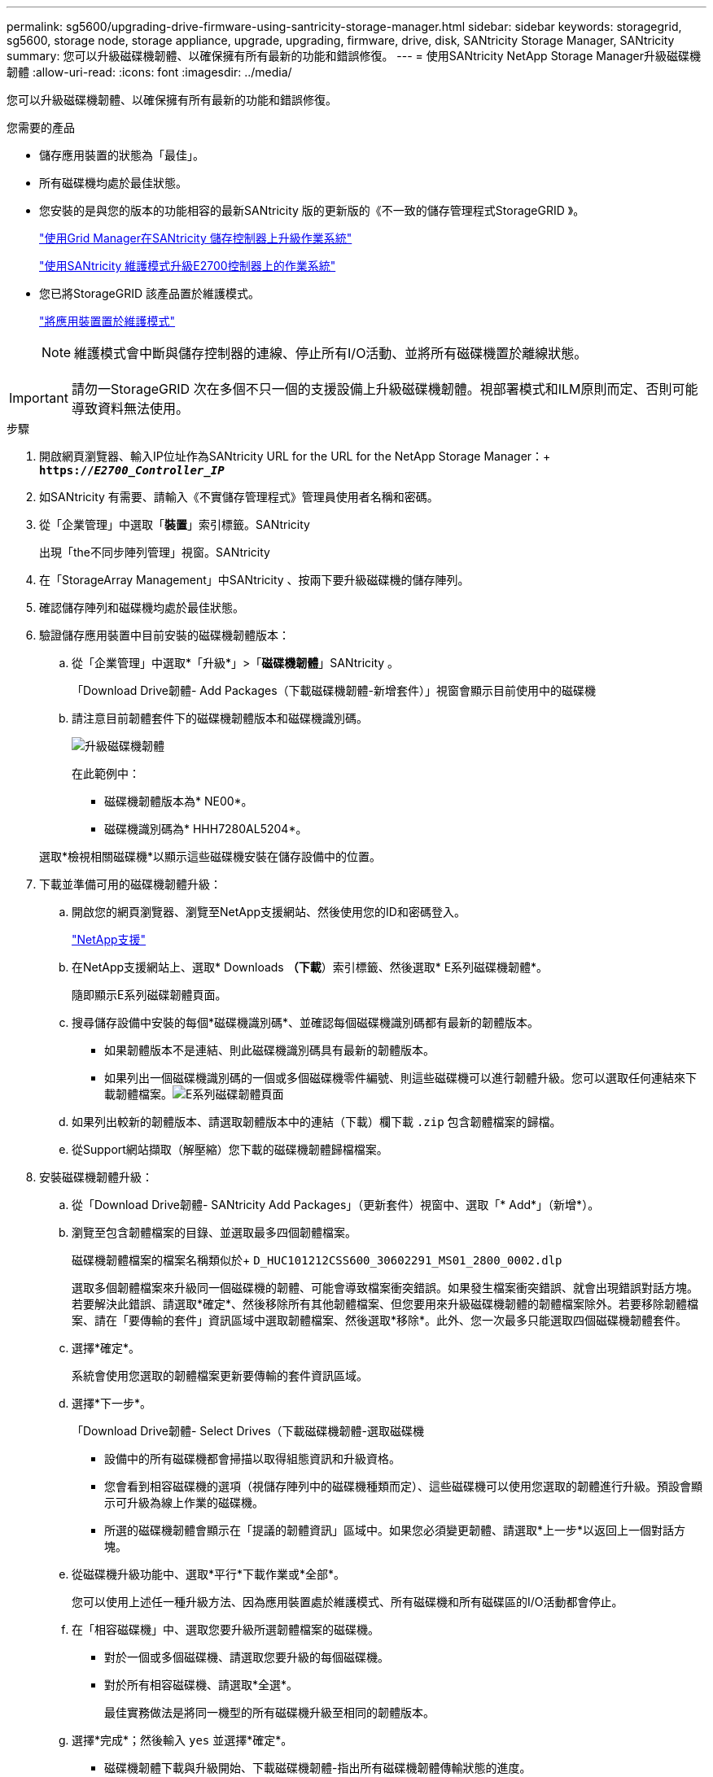 ---
permalink: sg5600/upgrading-drive-firmware-using-santricity-storage-manager.html 
sidebar: sidebar 
keywords: storagegrid, sg5600, storage node, storage appliance, upgrade, upgrading, firmware, drive, disk, SANtricity Storage Manager, SANtricity 
summary: 您可以升級磁碟機韌體、以確保擁有所有最新的功能和錯誤修復。 
---
= 使用SANtricity NetApp Storage Manager升級磁碟機韌體
:allow-uri-read: 
:icons: font
:imagesdir: ../media/


[role="lead"]
您可以升級磁碟機韌體、以確保擁有所有最新的功能和錯誤修復。

.您需要的產品
* 儲存應用裝置的狀態為「最佳」。
* 所有磁碟機均處於最佳狀態。
* 您安裝的是與您的版本的功能相容的最新SANtricity 版的更新版的《不一致的儲存管理程式StorageGRID 》。
+
link:upgrading-santricity-os-on-storage-controllers-using-grid-manager-sg5600.html["使用Grid Manager在SANtricity 儲存控制器上升級作業系統"]

+
link:upgrading-santricity-os-on-e2700-controller-using-maintenance-mode.html["使用SANtricity 維護模式升級E2700控制器上的作業系統"]

* 您已將StorageGRID 該產品置於維護模式。
+
link:placing-appliance-into-maintenance-mode.html["將應用裝置置於維護模式"]

+

NOTE: 維護模式會中斷與儲存控制器的連線、停止所有I/O活動、並將所有磁碟機置於離線狀態。




IMPORTANT: 請勿一StorageGRID 次在多個不只一個的支援設備上升級磁碟機韌體。視部署模式和ILM原則而定、否則可能導致資料無法使用。

.步驟
. 開啟網頁瀏覽器、輸入IP位址作為SANtricity URL for the URL for the NetApp Storage Manager：+
`*https://_E2700_Controller_IP_*`
. 如SANtricity 有需要、請輸入《不實儲存管理程式》管理員使用者名稱和密碼。
. 從「企業管理」中選取「*裝置*」索引標籤。SANtricity
+
出現「the不同步陣列管理」視窗。SANtricity

. 在「StorageArray Management」中SANtricity 、按兩下要升級磁碟機的儲存陣列。
. 確認儲存陣列和磁碟機均處於最佳狀態。
. 驗證儲存應用裝置中目前安裝的磁碟機韌體版本：
+
.. 從「企業管理」中選取*「升級*」>「*磁碟機韌體*」SANtricity 。
+
「Download Drive韌體- Add Packages（下載磁碟機韌體-新增套件）」視窗會顯示目前使用中的磁碟機

.. 請注意目前韌體套件下的磁碟機韌體版本和磁碟機識別碼。
+
image::../media/sg_storagemanager_upgrade_drive_firmware.png[升級磁碟機韌體]

+
在此範例中：

+
*** 磁碟機韌體版本為* NE00*。
*** 磁碟機識別碼為* HHH7280AL5204*。




+
選取*檢視相關磁碟機*以顯示這些磁碟機安裝在儲存設備中的位置。

. 下載並準備可用的磁碟機韌體升級：
+
.. 開啟您的網頁瀏覽器、瀏覽至NetApp支援網站、然後使用您的ID和密碼登入。
+
https://mysupport.netapp.com/site/["NetApp支援"^]

.. 在NetApp支援網站上、選取* Downloads *（下載*）索引標籤、然後選取* E系列磁碟機韌體*。
+
隨即顯示E系列磁碟韌體頁面。

.. 搜尋儲存設備中安裝的每個*磁碟機識別碼*、並確認每個磁碟機識別碼都有最新的韌體版本。
+
*** 如果韌體版本不是連結、則此磁碟機識別碼具有最新的韌體版本。
*** 如果列出一個磁碟機識別碼的一個或多個磁碟機零件編號、則這些磁碟機可以進行韌體升級。您可以選取任何連結來下載韌體檔案。image:../media/sg_storage_mgr_download_drive_firmware.png["E系列磁碟韌體頁面"]


.. 如果列出較新的韌體版本、請選取韌體版本中的連結（下載）欄下載 `.zip` 包含韌體檔案的歸檔。
.. 從Support網站擷取（解壓縮）您下載的磁碟機韌體歸檔檔案。


. 安裝磁碟機韌體升級：
+
.. 從「Download Drive韌體- SANtricity Add Packages」（更新套件）視窗中、選取「* Add*」（新增*）。
.. 瀏覽至包含韌體檔案的目錄、並選取最多四個韌體檔案。
+
磁碟機韌體檔案的檔案名稱類似於+
`D_HUC101212CSS600_30602291_MS01_2800_0002.dlp`

+
選取多個韌體檔案來升級同一個磁碟機的韌體、可能會導致檔案衝突錯誤。如果發生檔案衝突錯誤、就會出現錯誤對話方塊。若要解決此錯誤、請選取*確定*、然後移除所有其他韌體檔案、但您要用來升級磁碟機韌體的韌體檔案除外。若要移除韌體檔案、請在「要傳輸的套件」資訊區域中選取韌體檔案、然後選取*移除*。此外、您一次最多只能選取四個磁碟機韌體套件。

.. 選擇*確定*。
+
系統會使用您選取的韌體檔案更新要傳輸的套件資訊區域。

.. 選擇*下一步*。
+
「Download Drive韌體- Select Drives（下載磁碟機韌體-選取磁碟機

+
*** 設備中的所有磁碟機都會掃描以取得組態資訊和升級資格。
*** 您會看到相容磁碟機的選項（視儲存陣列中的磁碟機種類而定）、這些磁碟機可以使用您選取的韌體進行升級。預設會顯示可升級為線上作業的磁碟機。
*** 所選的磁碟機韌體會顯示在「提議的韌體資訊」區域中。如果您必須變更韌體、請選取*上一步*以返回上一個對話方塊。


.. 從磁碟機升級功能中、選取*平行*下載作業或*全部*。
+
您可以使用上述任一種升級方法、因為應用裝置處於維護模式、所有磁碟機和所有磁碟區的I/O活動都會停止。

.. 在「相容磁碟機」中、選取您要升級所選韌體檔案的磁碟機。
+
*** 對於一個或多個磁碟機、請選取您要升級的每個磁碟機。
*** 對於所有相容磁碟機、請選取*全選*。
+
最佳實務做法是將同一機型的所有磁碟機升級至相同的韌體版本。



.. 選擇*完成*；然後輸入 `yes` 並選擇*確定*。
+
*** 磁碟機韌體下載與升級開始、下載磁碟機韌體-指出所有磁碟機韌體傳輸狀態的進度。
*** 參與升級的每個磁碟機狀態會顯示在「裝置已更新的傳輸進度」欄中。
+
如果在24個磁碟機系統上升級所有磁碟機、平行磁碟機韌體升級作業可能需要90秒的時間才能完成。在較大型的系統上、執行時間稍微長一些。



.. 在韌體升級過程中、您可以：+
+
*** 選取*停止*以停止正在進行的韌體升級。目前正在進行的任何韌體升級均已完成。任何嘗試進行韌體升級的磁碟機都會顯示其個別狀態。所有剩餘的磁碟機都會以「Not嘗試」狀態列出。
+

IMPORTANT: 停止正在進行的磁碟機韌體升級、可能會導致資料遺失或磁碟機無法使用。

*** 選取*「另存新檔」*以儲存韌體升級進度摘要的文字報告。報告會以預設的.log副檔名儲存。如果您要變更副檔名或目錄、請變更儲存磁碟機下載記錄中的參數。


.. 使用Download Drive韌體- Progress（下載磁碟機韌體-進度）來監控磁碟機韌體升級的進度。「Drives updated（磁碟機更新）」區域包含排定進行韌體升級的磁碟機清單、以及每個磁碟機下載與升級的傳輸狀態。
+
參與升級的每個磁碟機的進度和狀態會顯示在傳輸進度欄中。如果在升級期間發生任何錯誤、請採取適當的建議行動。

+
*** *待處理*
+
此狀態顯示為已排程但尚未啟動的線上韌體下載作業。

*** *正在進行中*
+
韌體正在傳輸至磁碟機。

*** *正在重建*
+
如果磁碟機在快速重建期間發生磁碟區傳輸、則會顯示此狀態。這通常是因為控制器重設或故障、而且控制器擁有者會傳輸磁碟區。

+
系統會開始完整重建磁碟機。

*** *失敗-部分*
+
韌體只有部分傳輸到磁碟機、才會發生問題、導致無法傳輸檔案的其餘部分。

*** *失敗-狀態無效*
+
韌體無效。

*** *失敗-其他*
+
無法下載韌體、可能是因為磁碟機的實體問題。

*** *未嘗試*
+
未下載韌體、原因可能有很多、例如下載在下載之前停止、或磁碟機不符合升級資格、或是因為錯誤而無法下載。

*** *成功*
+
韌體已成功下載。





. 磁碟機韌體升級完成後：
+
** 若要關閉磁碟機韌體下載精靈、請選取*關閉*。
** 若要重新啟動精靈、請選取*傳輸更多*。


. 升級作業完成後、請重新啟動應用裝置。從「the Sof the Sof the Some Installer」選取「*進階*>*重新開機控制器*」StorageGRID 、然後選取下列其中一個選項：
+
** 選取*重新開機至StorageGRID SESW*、以重新啟動控制器、並使節點重新加入網格。如果您已在維護模式下完成工作、並準備好讓節點恢復正常作業、請選取此選項。
** 選取*重新開機進入維護模式*、以重新啟動控制器、使節點保持維護模式。如果在重新加入網格之前需要在節點上執行其他維護作業、請選取此選項。image:../media/reboot_controller_from_maintenance_mode.png["以維護模式重新啟動控制器"]
+
裝置重新開機和重新加入網格可能需要20分鐘的時間。若要確認重新開機已完成、且節點已重新加入網格、請返回Grid Manager。「*節點*」標籤應顯示正常狀態 image:../media/icon_alert_green_checkmark.png["圖示警示綠色勾選標記"] 對於應用裝置節點、表示沒有任何警示處於作用中狀態、且節點已連線至網格。

+
image::../media/node_rejoin_grid_confirmation.png[應用裝置節點重新加入網格]





